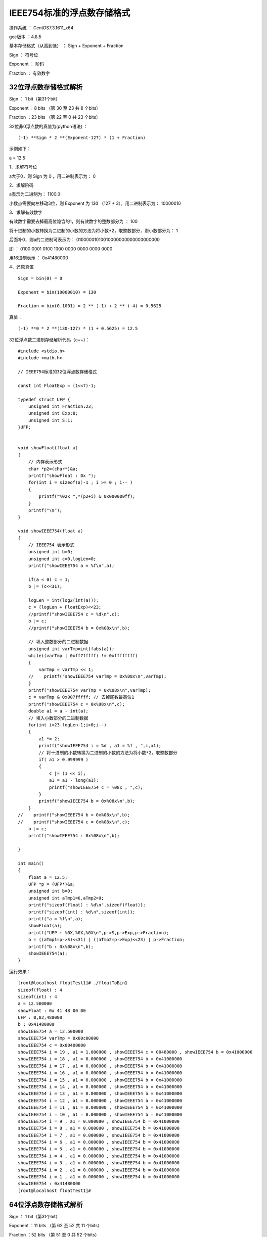 IEEE754标准的浮点数存储格式
===================================================

操作系统 ： CentOS7.3.1611_x64

gcc版本 ：4.8.5

基本存储格式（从高到低） ： Sign +	Exponent  +	Fraction


Sign ： 符号位  

Exponent ： 阶码

Fraction ： 有效数字

32位浮点数存储格式解析
------------------------------------------------------

Sign ： 1 bit（第31个bit）

Exponent ：8 bits （第 30 至 23 共 8 个bits）

Fraction ：23 bits （第 22 至 0 共 23 个bits）

32位非0浮点数的真值为(python语法) ：
::

    (-1) **Sign * 2 **(Exponent-127) * (1 + Fraction)

示例如下：

a = 12.5

1、求解符号位

a大于0，则 Sign 为 0 ，用二进制表示为： 0

2、求解阶码

a表示为二进制为： 1100.0

小数点需要向左移动3位，则 Exponent 为 130 （127 + 3），用二进制表示为： 10000010

3、求解有效数字

有效数字需要去掉最高位隐含的1，则有效数字的整数部分为 ： 100

将十进制的小数转换为二进制的小数的方法为将小数*2，取整数部分，则小数部分为： 1

后面补0，则a的二进制可表示为： 01000001010010000000000000000000 

即 ：
0100 0001 0100 1000 0000 0000 0000 0000

用16进制表示 ： 0x41480000


4、还原真值  
::

    Sign = bin(0) = 0

    Exponent = bin(10000010) = 130

    Fraction = bin(0.1001) = 2 ** (-1) + 2 ** (-4) = 0.5625

真值： 
::

    (-1) **0 * 2 **(130-127) * (1 + 0.5625) = 12.5


32位浮点数二进制存储解析代码（c++）：
::

    #include <stdio.h>
    #include <math.h> 

    // IEEE754标准的32位浮点数存储格式

    const int FloatExp = (1<<7)-1;

    typedef struct UFP {
        unsigned int Fraction:23;
        unsigned int Exp:8;
        unsigned int S:1;
    }UFP;


    void showFloat(float a)
    {
        // 内存表示形式
        char *p2=(char*)&a;
        printf("showFloat : 0x ");
        for(int i = sizeof(a)-1 ; i >= 0 ; i-- )
        {
            printf("%02x ",*(p2+i) & 0x000000ff);
        }
        printf("\n");
    }

    void showIEEE754(float a)
    {
        // IEEE754 表示形式
        unsigned int b=0;
        unsigned int c=0,logLen=0;
        printf("showIEEE754 a = %f\n",a);

        if(a < 0) c = 1;
        b |= (c<<31);

        logLen = int(log2(int(a)));
        c = (logLen + FloatExp)<<23;
        //printf("showIEEE754 c = %d\n",c);
        b |= c;
        //printf("showIEEE754 b = 0x%08x\n",b);
        
        // 填入整数部分的二进制数据
        unsigned int varTmp=int(fabs(a));
        while((varTmp | 0xff7fffff) != 0xffffffff) 
        {
            varTmp = varTmp << 1;
        //    printf("showIEEE754 varTmp = 0x%08x\n",varTmp);
        }
        printf("showIEEE754 varTmp = 0x%08x\n",varTmp);
        c = varTmp & 0x007fffff; // 去掉尾数最高位1
        printf("showIEEE754 c = 0x%08x\n",c);
        double a1 = a - int(a);
        // 填入小数部分的二进制数据
        for(int i=23-logLen-1;i>0;i--)
        {
            a1 *= 2;
            printf("showIEEE754 i = %d , a1 = %f , ",i,a1);
            // 将十进制的小数转换为二进制的小数的方法为将小数*2，取整数部分
            if( a1 > 0.999999 )
            {
                c |= (1 << i);
                a1 = a1 - long(a1);
                printf("showIEEE754 c = %08x , ",c);
            }
            printf("showIEEE754 b = 0x%08x\n",b);
        }
    //    printf("showIEEE754 b = 0x%08x\n",b);
    //    printf("showIEEE754 c = 0x%08x\n",c);
        b |= c;
        printf("showIEEE754 : 0x%08x\n",b);
        
    }

    int main()
    {
        float a = 12.5;
        UFP *p = (UFP*)&a;
        unsigned int b=0;
        unsigned int aTmp1=0,aTmp2=0;
        printf("sizeof(float) : %d\n",sizeof(float));
        printf("sizeof(int) : %d\n",sizeof(int));
        printf("a = %f\n",a);
        showFloat(a);
        printf("UFP : %0X,%0X,%0X\n",p->S,p->Exp,p->Fraction);
        b = ((aTmp1=p->S)<<31) | ((aTmp2=p->Exp)<<23) | p->Fraction;
        printf("b : 0x%08x\n",b);
        showIEEE754(a);
    }

运行效果：
::

    [root@localhost floatTest1]# ./floatToBin1
    sizeof(float) : 4
    sizeof(int) : 4
    a = 12.500000
    showFloat : 0x 41 48 00 00
    UFP : 0,82,480000
    b : 0x41480000
    showIEEE754 a = 12.500000
    showIEEE754 varTmp = 0x00c00000
    showIEEE754 c = 0x00400000
    showIEEE754 i = 19 , a1 = 1.000000 , showIEEE754 c = 00480000 , showIEEE754 b = 0x41000000
    showIEEE754 i = 18 , a1 = 0.000000 , showIEEE754 b = 0x41000000
    showIEEE754 i = 17 , a1 = 0.000000 , showIEEE754 b = 0x41000000
    showIEEE754 i = 16 , a1 = 0.000000 , showIEEE754 b = 0x41000000
    showIEEE754 i = 15 , a1 = 0.000000 , showIEEE754 b = 0x41000000
    showIEEE754 i = 14 , a1 = 0.000000 , showIEEE754 b = 0x41000000
    showIEEE754 i = 13 , a1 = 0.000000 , showIEEE754 b = 0x41000000
    showIEEE754 i = 12 , a1 = 0.000000 , showIEEE754 b = 0x41000000
    showIEEE754 i = 11 , a1 = 0.000000 , showIEEE754 b = 0x41000000
    showIEEE754 i = 10 , a1 = 0.000000 , showIEEE754 b = 0x41000000
    showIEEE754 i = 9 , a1 = 0.000000 , showIEEE754 b = 0x41000000
    showIEEE754 i = 8 , a1 = 0.000000 , showIEEE754 b = 0x41000000
    showIEEE754 i = 7 , a1 = 0.000000 , showIEEE754 b = 0x41000000
    showIEEE754 i = 6 , a1 = 0.000000 , showIEEE754 b = 0x41000000
    showIEEE754 i = 5 , a1 = 0.000000 , showIEEE754 b = 0x41000000
    showIEEE754 i = 4 , a1 = 0.000000 , showIEEE754 b = 0x41000000
    showIEEE754 i = 3 , a1 = 0.000000 , showIEEE754 b = 0x41000000
    showIEEE754 i = 2 , a1 = 0.000000 , showIEEE754 b = 0x41000000
    showIEEE754 i = 1 , a1 = 0.000000 , showIEEE754 b = 0x41000000
    showIEEE754 : 0x41480000
    [root@localhost floatTest1]#
   


64位浮点数存储格式解析
------------------------------------------------------

Sign ： 1 bit（第31个bit）

Exponent ：11 bits （第 62 至 52 共 11 个bits）

Fraction ：52 bits （第 51 至 0 共 52 个bits）

64位非0浮点数的真值为(python语法) ：
::

    (-1) **Sign * 2 **(Exponent-1023) * (1 + Fraction)


示例如下：

a = 12.5

1、求解符号位

a大于0，则 Sign 为 0 ，用二进制表示为： 0

2、求解阶码

a表示为二进制为： 1100.0

小数点需要向左移动3位，则 Exponent 为 1026 （1023 + 3），用二进制表示为： 10000000010

3、求解有效数字

有效数字需要去掉最高位隐含的1，则有效数字的整数部分为 ： 100

将十进制的小数转换为二进制的小数的方法为将小数*2，取整数部分，则小数部分为： 1

后面补0，则a的二进制可表示为：

0100000000101001000000000000000000000000000000000000000000000000


即 ：
0100 0000 0010 1001 0000 0000 0000 0000 0000 0000 0000 0000 0000 0000 0000 0000

用16进制表示 ： 0x4029000000000000


4、还原真值  

::

    Sign = bin(0) = 0
    Exponent = bin(10000000010) = 1026
    Fraction = bin(0.1001) = 2 ** (-1) + 2 ** (-4) = 0.5625

真值： 
::
    
    (-1) **0 * 2 **(1026-1023) * (1 + 0.5625) = 12.5


64位浮点数二进制存储解析代码（c++）：
::

    #include <stdio.h>
    #include <math.h> 

    // IEEE754标准的64位浮点数存储格式
    const int DoubleExp = (1<<10)-1;

    typedef struct UFDP {
        unsigned long Fraction:52;
        unsigned long Exp:11;
        unsigned long S:1;
    }UFDP;

    void showDouble(double a)
    {
        char *p2=(char*)&a;
        printf("showDouble : 0x ");
        for(int i = sizeof(a)-1 ; i >= 0 ; i-- )
        {
            printf("%02x ",*(p2+i) & 0x00000000000000ff);
        }
        printf("\n");
    }

    void showIEEE754(double a)
    {
        // IEEE754
        unsigned long b=0;
        unsigned long c=0,logLen=0;
        printf("showIEEE754 a = %lf\n",a);
        if(a < 0) c = 1;
        b |= (c<<63);

        logLen = long(log2(long(a)));
        printf("showIEEE754 logLen = %d\n",logLen);
        c = (logLen + DoubleExp) << 52 ;
        printf("showIEEE754 c = %ld(0x%0lx)\n",c,c);
        b |= c;
        printf("showIEEE754 b = 0x%0lx\n",b);
        
        unsigned long varTmp=long(fabs(a));
        while((varTmp | 0xffefffffffffffff) != 0xffffffffffffffff)
        {
            varTmp = varTmp << 1;
        //    printf("showIEEE754 varTmp = 0x%08x\n",varTmp);
        }
        varTmp = varTmp & 0x000fffffffffffff;
        printf("showIEEE754 varTmp = 0x%0lx\n",varTmp);
        c = varTmp;
        printf("showIEEE754 c = 0x%0lx\n",c);
        double a1 = a - long(a);
        for(int i=52-logLen-1;i>0;i--)
        {
            a1 *= 2;
            printf("showIEEE754 i = %d , a1 = %lf , ",i,a1);
            // 将十进制的小数转换为二进制的小数的方法为将小数*2，取整数部分
            if( a1 > 0.999999 )
            {
                c |= ((unsigned long)(1) << i);
                a1 = a1 - long(a1);
                printf("showIEEE754 c = %0lx , ",c);
            }
            printf("showIEEE754 b = 0x%0lx\n",b);
        }
        b |= c;
        printf("showIEEE754 : 0x%0lx\n",b);
        
    }

    int main()
    {
        double a = 12.5;
        UFDP *p = (UFDP*)&a;
        unsigned long b=0;
        
        printf("sizeof(double) : %d\n",sizeof(double));
        printf("sizeof(long) : %d\n",sizeof(long));
        
        printf("a = %lf\n",a);
        showDouble(a);
        printf("UFP : %0X,%0X,%0X\n",p->S,p->Exp,p->Fraction);
        b = ((unsigned long)(p->S)<<63) | ((unsigned long)(p->Exp)<<52) | p->Fraction;
        printf("b : 0x%0x\n",b);
        showIEEE754(a);
    }

运行效果：
::

    [root@localhost t1]# ./doubleToBin1
    sizeof(double) : 8
    sizeof(long) : 8
    a = 12.500000
    showDouble : 0x 40 29 00 00 00 00 00 00
    UFP : 0,402,0
    b : 0x0
    showIEEE754 a = 12.500000
    showIEEE754 logLen = 3
    showIEEE754 c = 4620693217682128896(0x4020000000000000)
    showIEEE754 b = 0x4020000000000000
    showIEEE754 varTmp = 0x8000000000000
    showIEEE754 c = 0x8000000000000
    showIEEE754 i = 48 , a1 = 1.000000 , showIEEE754 c = 9000000000000 , showIEEE754 b = 0x4020000000000000
    showIEEE754 i = 47 , a1 = 0.000000 , showIEEE754 b = 0x4020000000000000
    showIEEE754 i = 46 , a1 = 0.000000 , showIEEE754 b = 0x4020000000000000
    showIEEE754 i = 45 , a1 = 0.000000 , showIEEE754 b = 0x4020000000000000
    showIEEE754 i = 44 , a1 = 0.000000 , showIEEE754 b = 0x4020000000000000
    showIEEE754 i = 43 , a1 = 0.000000 , showIEEE754 b = 0x4020000000000000
    showIEEE754 i = 42 , a1 = 0.000000 , showIEEE754 b = 0x4020000000000000
    showIEEE754 i = 41 , a1 = 0.000000 , showIEEE754 b = 0x4020000000000000
    showIEEE754 i = 40 , a1 = 0.000000 , showIEEE754 b = 0x4020000000000000
    showIEEE754 i = 39 , a1 = 0.000000 , showIEEE754 b = 0x4020000000000000
    showIEEE754 i = 38 , a1 = 0.000000 , showIEEE754 b = 0x4020000000000000
    showIEEE754 i = 37 , a1 = 0.000000 , showIEEE754 b = 0x4020000000000000
    showIEEE754 i = 36 , a1 = 0.000000 , showIEEE754 b = 0x4020000000000000
    showIEEE754 i = 35 , a1 = 0.000000 , showIEEE754 b = 0x4020000000000000
    showIEEE754 i = 34 , a1 = 0.000000 , showIEEE754 b = 0x4020000000000000
    showIEEE754 i = 33 , a1 = 0.000000 , showIEEE754 b = 0x4020000000000000
    showIEEE754 i = 32 , a1 = 0.000000 , showIEEE754 b = 0x4020000000000000
    showIEEE754 i = 31 , a1 = 0.000000 , showIEEE754 b = 0x4020000000000000
    showIEEE754 i = 30 , a1 = 0.000000 , showIEEE754 b = 0x4020000000000000
    showIEEE754 i = 29 , a1 = 0.000000 , showIEEE754 b = 0x4020000000000000
    showIEEE754 i = 28 , a1 = 0.000000 , showIEEE754 b = 0x4020000000000000
    showIEEE754 i = 27 , a1 = 0.000000 , showIEEE754 b = 0x4020000000000000
    showIEEE754 i = 26 , a1 = 0.000000 , showIEEE754 b = 0x4020000000000000
    showIEEE754 i = 25 , a1 = 0.000000 , showIEEE754 b = 0x4020000000000000
    showIEEE754 i = 24 , a1 = 0.000000 , showIEEE754 b = 0x4020000000000000
    showIEEE754 i = 23 , a1 = 0.000000 , showIEEE754 b = 0x4020000000000000
    showIEEE754 i = 22 , a1 = 0.000000 , showIEEE754 b = 0x4020000000000000
    showIEEE754 i = 21 , a1 = 0.000000 , showIEEE754 b = 0x4020000000000000
    showIEEE754 i = 20 , a1 = 0.000000 , showIEEE754 b = 0x4020000000000000
    showIEEE754 i = 19 , a1 = 0.000000 , showIEEE754 b = 0x4020000000000000
    showIEEE754 i = 18 , a1 = 0.000000 , showIEEE754 b = 0x4020000000000000
    showIEEE754 i = 17 , a1 = 0.000000 , showIEEE754 b = 0x4020000000000000
    showIEEE754 i = 16 , a1 = 0.000000 , showIEEE754 b = 0x4020000000000000
    showIEEE754 i = 15 , a1 = 0.000000 , showIEEE754 b = 0x4020000000000000
    showIEEE754 i = 14 , a1 = 0.000000 , showIEEE754 b = 0x4020000000000000
    showIEEE754 i = 13 , a1 = 0.000000 , showIEEE754 b = 0x4020000000000000
    showIEEE754 i = 12 , a1 = 0.000000 , showIEEE754 b = 0x4020000000000000
    showIEEE754 i = 11 , a1 = 0.000000 , showIEEE754 b = 0x4020000000000000
    showIEEE754 i = 10 , a1 = 0.000000 , showIEEE754 b = 0x4020000000000000
    showIEEE754 i = 9 , a1 = 0.000000 , showIEEE754 b = 0x4020000000000000
    showIEEE754 i = 8 , a1 = 0.000000 , showIEEE754 b = 0x4020000000000000
    showIEEE754 i = 7 , a1 = 0.000000 , showIEEE754 b = 0x4020000000000000
    showIEEE754 i = 6 , a1 = 0.000000 , showIEEE754 b = 0x4020000000000000
    showIEEE754 i = 5 , a1 = 0.000000 , showIEEE754 b = 0x4020000000000000
    showIEEE754 i = 4 , a1 = 0.000000 , showIEEE754 b = 0x4020000000000000
    showIEEE754 i = 3 , a1 = 0.000000 , showIEEE754 b = 0x4020000000000000
    showIEEE754 i = 2 , a1 = 0.000000 , showIEEE754 b = 0x4020000000000000
    showIEEE754 i = 1 , a1 = 0.000000 , showIEEE754 b = 0x4020000000000000
    showIEEE754 : 0x4029000000000000
    [root@localhost t1]#


 
 

 